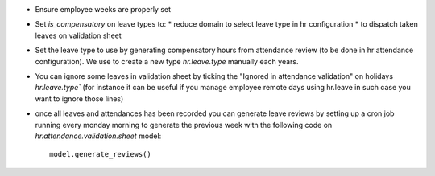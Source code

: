 * Ensure employee weeks are properly set
* Set `is_compensatory` on leave types to:
  * reduce domain to select leave type in hr configuration
  * to dispatch taken leaves on validation sheet
* Set the leave type to use by generating compensatory
  hours from attendance review (to be done in hr attendance configuration).
  We use to create a new type `hr.leave.type` manually each years.
* You can ignore some leaves in validation sheet by ticking the
  "Ignored in attendance validation" on holidays `hr.leave.type``
  (for instance it can be useful if you manage employee remote days using hr.leave
  in such case you want to ignore those lines)
* once all leaves and attendances has been recorded you can generate leave reviews
  by setting up a cron job running every monday morning to generate the previous week
  with the following code on `hr.attendance.validation.sheet` model::

    model.generate_reviews()
